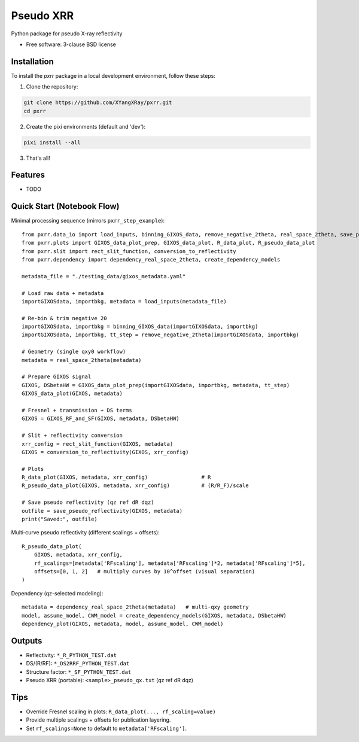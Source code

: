 ==========
Pseudo XRR
==========

.. image:: https://github.com/XYangXRay/pxrr/actions/workflows/testing.yml/badge.svg
   :target: https://github.com/XYangXRay/pxrr/actions/workflows/testing.yml

.. image:: https://img.shields.io/pypi/v/pxrr.svg
   :target: https://pypi.python.org/pypi/pxrr

Python package for pseudo X-ray reflectivity

* Free software: 3-clause BSD license

Installation
------------

To install the `pxrr` package in a local development environment, follow these steps:

1. Clone the repository:

.. code-block:: bash

    git clone https://github.com/XYangXRay/pxrr.git
    cd pxrr

2. Create the pixi environments (default and 'dev'):

.. code-block:: bash

    pixi install --all

3. That's all!

Features
--------

* TODO

Quick Start (Notebook Flow)
---------------------------

Minimal processing sequence (mirrors ``pxrr_step_example``)::

    from pxrr.data_io import load_inputs, binning_GIXOS_data, remove_negative_2theta, real_space_2theta, save_pseudo_reflectivity
    from pxrr.plots import GIXOS_data_plot_prep, GIXOS_data_plot, R_data_plot, R_pseudo_data_plot
    from pxrr.slit import rect_slit_function, conversion_to_reflectivity
    from pxrr.dependency import dependency_real_space_2theta, create_dependency_models

    metadata_file = "./testing_data/gixos_metadata.yaml"

    # Load raw data + metadata
    importGIXOSdata, importbkg, metadata = load_inputs(metadata_file)

    # Re-bin & trim negative 2θ
    importGIXOSdata, importbkg = binning_GIXOS_data(importGIXOSdata, importbkg)
    importGIXOSdata, importbkg, tt_step = remove_negative_2theta(importGIXOSdata, importbkg)

    # Geometry (single qxy0 workflow)
    metadata = real_space_2theta(metadata)

    # Prepare GIXOS signal
    GIXOS, DSbetaHW = GIXOS_data_plot_prep(importGIXOSdata, importbkg, metadata, tt_step)
    GIXOS_data_plot(GIXOS, metadata)

    # Fresnel + transmission + DS terms
    GIXOS = GIXOS_RF_and_SF(GIXOS, metadata, DSbetaHW)

    # Slit + reflectivity conversion
    xrr_config = rect_slit_function(GIXOS, metadata)
    GIXOS = conversion_to_reflectivity(GIXOS, xrr_config)

    # Plots
    R_data_plot(GIXOS, metadata, xrr_config)                 # R
    R_pseudo_data_plot(GIXOS, metadata, xrr_config)          # (R/R_F)/scale

    # Save pseudo reflectivity (qz ref dR dqz)
    outfile = save_pseudo_reflectivity(GIXOS, metadata)
    print("Saved:", outfile)

Multi‑curve pseudo reflectivity (different scalings + offsets)::

    R_pseudo_data_plot(
        GIXOS, metadata, xrr_config,
        rf_scalings=[metadata['RFscaling'], metadata['RFscaling']*2, metadata['RFscaling']*5],
        offsets=[0, 1, 2]   # multiply curves by 10^offset (visual separation)
    )

Dependency (qz-selected modeling)::

    metadata = dependency_real_space_2theta(metadata)   # multi-qxy geometry
    model, assume_model, CWM_model = create_dependency_models(GIXOS, metadata, DSbetaHW)
    dependency_plot(GIXOS, metadata, model, assume_model, CWM_model)

Outputs
-------
* Reflectivity: ``*_R_PYTHON_TEST.dat``
* DS/(R/RF): ``*_DS2RRF_PYTHON_TEST.dat``
* Structure factor: ``*_SF_PYTHON_TEST.dat``
* Pseudo XRR (portable): ``<sample>_pseudo_qx.txt`` (qz ref dR dqz)

Tips
----
* Override Fresnel scaling in plots: ``R_data_plot(..., rf_scaling=value)``
* Provide multiple scalings + offsets for publication layering.
* Set ``rf_scalings=None`` to default to ``metadata['RFscaling']``.
